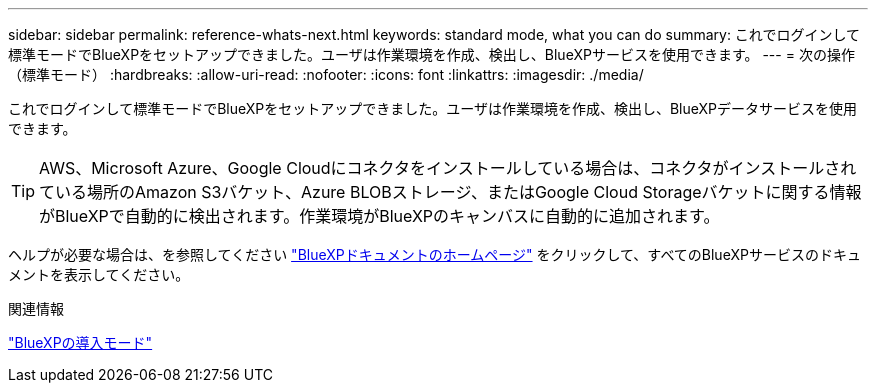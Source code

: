 ---
sidebar: sidebar 
permalink: reference-whats-next.html 
keywords: standard mode, what you can do 
summary: これでログインして標準モードでBlueXPをセットアップできました。ユーザは作業環境を作成、検出し、BlueXPサービスを使用できます。 
---
= 次の操作（標準モード）
:hardbreaks:
:allow-uri-read: 
:nofooter: 
:icons: font
:linkattrs: 
:imagesdir: ./media/


[role="lead"]
これでログインして標準モードでBlueXPをセットアップできました。ユーザは作業環境を作成、検出し、BlueXPデータサービスを使用できます。


TIP: AWS、Microsoft Azure、Google Cloudにコネクタをインストールしている場合は、コネクタがインストールされている場所のAmazon S3バケット、Azure BLOBストレージ、またはGoogle Cloud Storageバケットに関する情報がBlueXPで自動的に検出されます。作業環境がBlueXPのキャンバスに自動的に追加されます。

ヘルプが必要な場合は、を参照してください https://docs.netapp.com/us-en/bluexp-family/["BlueXPドキュメントのホームページ"^] をクリックして、すべてのBlueXPサービスのドキュメントを表示してください。

.関連情報
link:concept-modes.html["BlueXPの導入モード"]
